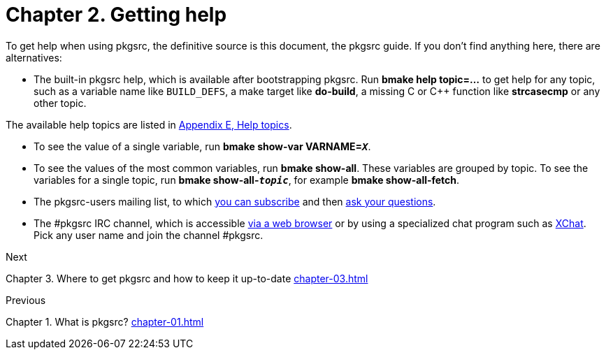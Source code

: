 = Chapter 2. Getting help
:toc:
:toc: left
:toclevels: 4

To get help when using pkgsrc, the definitive source is this
	document, the pkgsrc guide. If you don't find anything here,
	there are alternatives:

*   The built-in pkgsrc help, which is available after bootstrapping
	pkgsrc. Run **bmake help topic=…** to get
	help for any topic, such as a variable name like
	``BUILD_DEFS``, a make target like
	**do-build**, a missing C or C++ function like
	**strcasecmp** or any other topic.

The available help topics are listed in http://netbsd.org/docs/pkgsrc/help-topics.html[Appendix E, Help topics].

*   To see the value of a single variable, run **bmake
	show-var VARNAME=__``X``__**.

*   To see the values of the most common variables, run
	**bmake show-all**. These variables are grouped by
	topic. To see the variables for a single topic, run
	**bmake
	show-all-__``topic``__**, for example
	**bmake show-all-fetch**.

*   The pkgsrc-users mailing list, to which
	https://www.NetBSD.org/mailinglists/#pkgsrc-users[you
	can subscribe] and then mailto:pkgsrc-users@NetBSD.org[ask your
	questions].

*   The #pkgsrc IRC channel, which is accessible
	https://webchat.freenode.net/[via a web browser]
	or by using a specialized chat program such as
	http://xchat.org/[XChat].
	Pick any user name and join the channel #pkgsrc.
	
.Next 
Chapter 3. Where to get pkgsrc and how to keep it up-to-date xref:chapter-03.adoc[xrefstyle=basic]

.Previous
Chapter 1. What is pkgsrc? xref:chapter-01.adoc[xrefstyle=basic]
